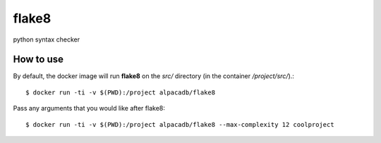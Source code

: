 flake8
======

python syntax checker


How to use
----------

By default, the docker image will run **flake8** on the `src/` directory (in
the container `/project/src/`).::

    $ docker run -ti -v $(PWD):/project alpacadb/flake8

Pass any arguments that you would like after flake8::

    $ docker run -ti -v $(PWD):/project alpacadb/flake8 --max-complexity 12 coolproject
